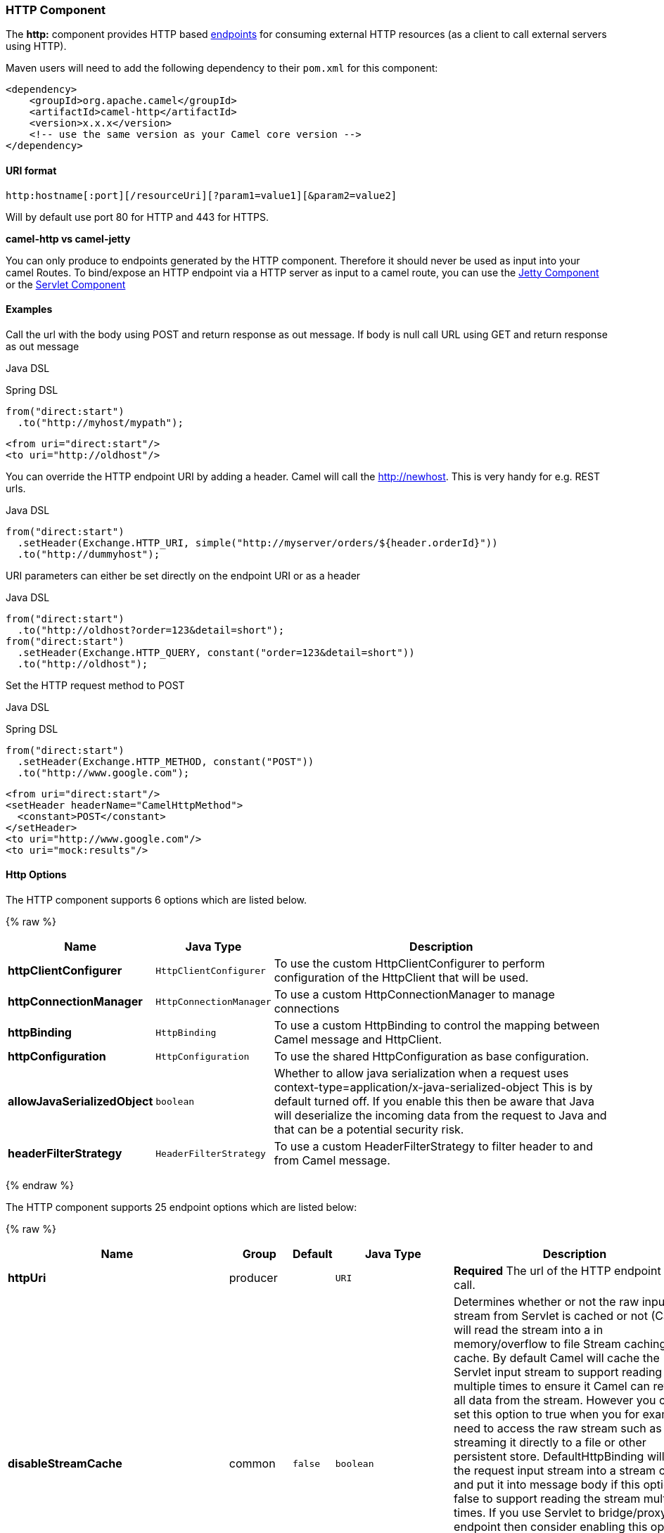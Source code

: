 [[HTTP-HTTPComponent]]
HTTP Component
~~~~~~~~~~~~~~

The *http:* component provides HTTP based link:endpoint.html[endpoints]
for consuming external HTTP resources (as a client to call external
servers using HTTP).

Maven users will need to add the following dependency to their `pom.xml`
for this component:

[source,xml]
------------------------------------------------------------
<dependency>
    <groupId>org.apache.camel</groupId>
    <artifactId>camel-http</artifactId>
    <version>x.x.x</version>
    <!-- use the same version as your Camel core version -->
</dependency>
------------------------------------------------------------

[[HTTP-URIformat]]
URI format
^^^^^^^^^^

[source,java]
------------------------------------------------------------------
http:hostname[:port][/resourceUri][?param1=value1][&param2=value2]
------------------------------------------------------------------

Will by default use port 80 for HTTP and 443 for HTTPS.

*camel-http vs camel-jetty*

You can only produce to endpoints generated by the HTTP component.
Therefore it should never be used as input into your camel Routes. To
bind/expose an HTTP endpoint via a HTTP server as input to a camel
route, you can use the link:jetty.html[Jetty Component] or the
link:servlet.html[Servlet Component]


[[HTTP-Examples]]
Examples
^^^^^^^^

Call the url with the body using POST and return response as out
message. If body is null call URL using GET and return response as out
message

Java DSL

Spring DSL

[source,java]
------------------------------
from("direct:start")
  .to("http://myhost/mypath");
------------------------------

[source,xml]
--------------------------
<from uri="direct:start"/>
<to uri="http://oldhost"/>
--------------------------

You can override the HTTP endpoint URI by adding a header. Camel will
call the http://newhost. This is very handy for e.g. REST urls.

Java DSL

[source,java]
-----------------------------------------------------------------------------------
from("direct:start")
  .setHeader(Exchange.HTTP_URI, simple("http://myserver/orders/${header.orderId}"))
  .to("http://dummyhost");
-----------------------------------------------------------------------------------

URI parameters can either be set directly on the endpoint URI or as a
header

Java DSL

[source,java]
---------------------------------------------------------------------
from("direct:start")
  .to("http://oldhost?order=123&detail=short");
from("direct:start")
  .setHeader(Exchange.HTTP_QUERY, constant("order=123&detail=short"))
  .to("http://oldhost");
---------------------------------------------------------------------

Set the HTTP request method to POST

Java DSL

Spring DSL

[source,java]
----------------------------------------------------
from("direct:start")
  .setHeader(Exchange.HTTP_METHOD, constant("POST"))
  .to("http://www.google.com");
----------------------------------------------------

[source,xml]
----------------------------------------
<from uri="direct:start"/>
<setHeader headerName="CamelHttpMethod">
  <constant>POST</constant>
</setHeader>
<to uri="http://www.google.com"/>
<to uri="mock:results"/>
----------------------------------------

[[HTTP-HttpOptions]]
Http Options
^^^^^^^^^^^^



// component options: START
The HTTP component supports 6 options which are listed below.



{% raw %}
[width="100%",cols="2s,1m,8",options="header"]
|=======================================================================
| Name | Java Type | Description
| httpClientConfigurer | HttpClientConfigurer | To use the custom HttpClientConfigurer to perform configuration of the HttpClient that will be used.
| httpConnectionManager | HttpConnectionManager | To use a custom HttpConnectionManager to manage connections
| httpBinding | HttpBinding | To use a custom HttpBinding to control the mapping between Camel message and HttpClient.
| httpConfiguration | HttpConfiguration | To use the shared HttpConfiguration as base configuration.
| allowJavaSerializedObject | boolean | Whether to allow java serialization when a request uses context-type=application/x-java-serialized-object This is by default turned off. If you enable this then be aware that Java will deserialize the incoming data from the request to Java and that can be a potential security risk.
| headerFilterStrategy | HeaderFilterStrategy | To use a custom HeaderFilterStrategy to filter header to and from Camel message.
|=======================================================================
{% endraw %}
// component options: END







// endpoint options: START
The HTTP component supports 25 endpoint options which are listed below:

{% raw %}
[width="100%",cols="2s,1,1m,1m,5",options="header"]
|=======================================================================
| Name | Group | Default | Java Type | Description
| httpUri | producer |  | URI | *Required* The url of the HTTP endpoint to call.
| disableStreamCache | common | false | boolean | Determines whether or not the raw input stream from Servlet is cached or not (Camel will read the stream into a in memory/overflow to file Stream caching) cache. By default Camel will cache the Servlet input stream to support reading it multiple times to ensure it Camel can retrieve all data from the stream. However you can set this option to true when you for example need to access the raw stream such as streaming it directly to a file or other persistent store. DefaultHttpBinding will copy the request input stream into a stream cache and put it into message body if this option is false to support reading the stream multiple times. If you use Servlet to bridge/proxy an endpoint then consider enabling this option to improve performance in case you do not need to read the message payload multiple times. The http/http4 producer will by default cache the response body stream. If setting this option to true then the producers will not cache the response body stream but use the response stream as-is as the message body.
| authMethodPriority | producer |  | String | Authentication method for proxy either as Basic Digest or NTLM.
| bridgeEndpoint | producer | false | boolean | If the option is true HttpProducer will ignore the Exchange.HTTP_URI header and use the endpoint's URI for request. You may also set the option throwExceptionOnFailure to be false to let the HttpProducer send all the fault response back.
| chunked | producer | true | boolean | If this option is false the Servlet will disable the HTTP streaming and set the content-length header on the response
| copyHeaders | producer | true | boolean | If this option is true then IN exchange headers will be copied to OUT exchange headers according to copy strategy. Setting this to false allows to only include the headers from the HTTP response (not propagating IN headers).
| headerFilterStrategy | producer |  | HeaderFilterStrategy | To use a custom HeaderFilterStrategy to filter header to and from Camel message.
| httpBinding | producer |  | HttpBinding | To use a custom HttpBinding to control the mapping between Camel message and HttpClient.
| ignoreResponseBody | producer | false | boolean | If this option is true The http producer won't read response body and cache the input stream
| okStatusCodeRange | producer | 200-299 | String | The status codes which is considered a success response. The values are inclusive. The range must be defined as from-to with the dash included.
| preserveHostHeader | producer | false | boolean | If the option is true HttpProducer will set the Host header to the value contained in the current exchange Host header useful in reverse proxy applications where you want the Host header received by the downstream server to reflect the URL called by the upstream client this allows applications which use the Host header to generate accurate URL's for a proxied service
| proxyHost | producer |  | String | The proxy host name
| proxyPort | producer |  | int | The proxy port number
| throwExceptionOnFailure | producer | true | boolean | Option to disable throwing the HttpOperationFailedException in case of failed responses from the remote server. This allows you to get all responses regardless of the HTTP status code.
| transferException | producer | false | boolean | If enabled and an Exchange failed processing on the consumer side and if the caused Exception was send back serialized in the response as a application/x-java-serialized-object content type. On the producer side the exception will be deserialized and thrown as is instead of the HttpOperationFailedException. The caused exception is required to be serialized. This is by default turned off. If you enable this then be aware that Java will deserialize the incoming data from the request to Java and that can be a potential security risk.
| urlRewrite | producer (advanced) |  | UrlRewrite | Refers to a custom org.apache.camel.component.http.UrlRewrite which allows you to rewrite urls when you bridge/proxy endpoints. See more details at http://camel.apache.org/urlrewrite.html
| exchangePattern | advanced | InOnly | ExchangePattern | Sets the default exchange pattern when creating an exchange
| httpClientConfigurer | advanced |  | HttpClientConfigurer | Register a custom configuration strategy for new HttpClient instances created by producers or consumers such as to configure authentication mechanisms etc
| httpClientOptions | advanced |  | Map | To configure the HttpClient using the key/values from the Map.
| httpConnectionManager | advanced |  | HttpConnectionManager | To use a custom HttpConnectionManager to manage connections
| httpConnectionManagerOptions | advanced |  | Map | To configure the HttpConnectionManager using the key/values from the Map.
| mapHttpMessageBody | advanced | true | boolean | If this option is true then IN exchange Body of the exchange will be mapped to HTTP body. Setting this to false will avoid the HTTP mapping.
| mapHttpMessageFormUrlEncodedBody | advanced | true | boolean | If this option is true then IN exchange Form Encoded body of the exchange will be mapped to HTTP. Setting this to false will avoid the HTTP Form Encoded body mapping.
| mapHttpMessageHeaders | advanced | true | boolean | If this option is true then IN exchange Headers of the exchange will be mapped to HTTP headers. Setting this to false will avoid the HTTP Headers mapping.
| synchronous | advanced | false | boolean | Sets whether synchronous processing should be strictly used or Camel is allowed to use asynchronous processing (if supported).
|=======================================================================
{% endraw %}
// endpoint options: END





[[HTTP-MessageHeaders]]
Message Headers
^^^^^^^^^^^^^^^

[width="100%",cols="10%,10%,80%",options="header",]
|=======================================================================
|Name |Type |Description

|`Exchange.HTTP_URI` |`String` |URI to call. Will override existing URI set directly on the endpoint.
This uri is the uri of the http server to call. Its not the same as the
Camel endpoint uri, where you can configure endpoint options such as
security etc. This header does not support that, its only the uri of the
http server.

|`Exchange.HTTP_METHOD` |`String` |HTTP Method / Verb to use (GET/POST/PUT/DELETE/HEAD/OPTIONS/TRACE)

|`Exchange.HTTP_PATH` |`String` |Request URI's path, the header will be used to build the request URI
with the HTTP_URI. *Camel 2.3.0:* If the path is start with "/", http
producer will try to find the relative path based on the
Exchange.HTTP_BASE_URI header or the
exchange.getFromEndpoint().getEndpointUri();

|`Exchange.HTTP_QUERY` |`String` |URI parameters. Will override existing URI parameters set directly on
the endpoint.

|`Exchange.HTTP_RESPONSE_CODE` |`int` |The HTTP response code from the external server. Is 200 for OK.

|`Exchange.HTTP_CHARACTER_ENCODING` |`String` |Character encoding.

|`Exchange.CONTENT_TYPE` |`String` |The HTTP content type. Is set on both the IN and OUT message to provide
a content type, such as `text/html`.

|`Exchange.CONTENT_ENCODING` |`String` |The HTTP content encoding. Is set on both the IN and OUT message to
provide a content encoding, such as `gzip`.

|`Exchange.HTTP_SERVLET_REQUEST` |`HttpServletRequest` |The `HttpServletRequest` object.

|`Exchange.HTTP_SERVLET_RESPONSE` |`HttpServletResponse` |The `HttpServletResponse` object.

|`Exchange.HTTP_PROTOCOL_VERSION` |`String` |*Camel 2.5:* You can set the http protocol version with this header, eg.
"HTTP/1.0". If you didn't specify the header, HttpProducer will use the
default value "HTTP/1.1"
|=======================================================================

The header name above are constants. For the spring DSL you have to use
the value of the constant instead of the name.

[[HTTP-MessageBody]]
Message Body
^^^^^^^^^^^^

Camel will store the HTTP response from the external server on the OUT
body. All headers from the IN message will be copied to the OUT message,
so headers are preserved during routing. Additionally Camel will add the
HTTP response headers as well to the OUT message headers.

[[HTTP-Responsecode]]
Response code
^^^^^^^^^^^^^

Camel will handle according to the HTTP response code:

* Response code is in the range 100..299, Camel regards it as a success
response.
* Response code is in the range 300..399, Camel regards it as a
redirection response and will throw a `HttpOperationFailedException`
with the information.
* Response code is 400+, Camel regards it as an external server failure
and will throw a `HttpOperationFailedException` with the information.

*throwExceptionOnFailure*

The option, `throwExceptionOnFailure`, can be set to `false` to prevent
the `HttpOperationFailedException` from being thrown for failed response
codes. This allows you to get any response from the remote server. +
There is a sample below demonstrating this.


[[HTTP-HttpOperationFailedException]]
HttpOperationFailedException
^^^^^^^^^^^^^^^^^^^^^^^^^^^^

This exception contains the following information:

* The HTTP status code
* The HTTP status line (text of the status code)
* Redirect location, if server returned a redirect
* Response body as a `java.lang.String`, if server provided a body as
response

[[HTTP-CallingusingGETorPOST]]
Calling using GET or POST
^^^^^^^^^^^^^^^^^^^^^^^^^

The following algorithm is used to determine if either `GET` or `POST`
HTTP method should be used: +
 1. Use method provided in header. +
 2. `GET` if query string is provided in header. +
 3. `GET` if endpoint is configured with a query string. +
 4. `POST` if there is data to send (body is not null). +
 5. `GET` otherwise.

[[HTTP-HowtogetaccesstoHttpServletRequestandHttpServletResponse]]
How to get access to HttpServletRequest and HttpServletResponse
^^^^^^^^^^^^^^^^^^^^^^^^^^^^^^^^^^^^^^^^^^^^^^^^^^^^^^^^^^^^^^^

You can get access to these two using the Camel type converter system
using

[source,java]
----------------------------------------------------------------------------------
HttpServletRequest request = exchange.getIn().getBody(HttpServletRequest.class);
HttpServletRequest response = exchange.getIn().getBody(HttpServletResponse.class);
----------------------------------------------------------------------------------

[[HTTP-Usingclienttimeout-SO_TIMEOUT]]
Using client timeout - SO_TIMEOUT
^^^^^^^^^^^^^^^^^^^^^^^^^^^^^^^^^

See the unit test in
http://svn.apache.org/viewvc?view=rev&revision=781775[this link]

[[HTTP-MoreExamples]]
More Examples
~~~~~~~~~~~~~

[[HTTP-ConfiguringaProxy]]
Configuring a Proxy
^^^^^^^^^^^^^^^^^^^

Java DSL

[source,java]
---------------------------------------------------------------
from("direct:start")
  .to("http://oldhost?proxyHost=www.myproxy.com&proxyPort=80");
---------------------------------------------------------------

There is also support for proxy authentication via the `proxyUsername`
and `proxyPassword` options.

[[HTTP-UsingproxysettingsoutsideofURI]]
Using proxy settings outside of URI
+++++++++++++++++++++++++++++++++++

Java DSL

Spring DSL

[source,java]
---------------------------------------------------------------
 context.getProperties().put("http.proxyHost", "172.168.18.9");
 context.getProperties().put("http.proxyPort" "8080");
---------------------------------------------------------------

[source,java]
----------------------------------------------------------------
   <camelContext>
       <properties>
           <property key="http.proxyHost" value="172.168.18.9"/>
           <property key="http.proxyPort" value="8080"/>
      </properties>
   </camelContext>
----------------------------------------------------------------

Options on Endpoint will override options on the context.

[[HTTP-Configuringcharset]]
Configuring charset
^^^^^^^^^^^^^^^^^^^

If you are using `POST` to send data you can configure the `charset`

[source,java]
-------------------------------------------------
setProperty(Exchange.CHARSET_NAME, "iso-8859-1");
-------------------------------------------------

[[HTTP-Samplewithscheduledpoll]]
Sample with scheduled poll
^^^^^^^^^^^^^^^^^^^^^^^^^^

The sample polls the Google homepage every 10 seconds and write the page
to the file `message.html`:

[source,java]
----------------------------------------------------------------------------------------
from("timer://foo?fixedRate=true&delay=0&period=10000")
    .to("http://www.google.com")
    .setHeader(FileComponent.HEADER_FILE_NAME, "message.html").to("file:target/google");
----------------------------------------------------------------------------------------

[[HTTP-GettingtheResponseCode]]
Getting the Response Code
^^^^^^^^^^^^^^^^^^^^^^^^^

You can get the HTTP response code from the HTTP component by getting
the value from the Out message header with
`Exchange.HTTP_RESPONSE_CODE`.

[source,java]
----------------------------------------------------------------------------------------------
   Exchange exchange = template.send("http://www.google.com/search", new Processor() {
            public void process(Exchange exchange) throws Exception {
                exchange.getIn().setHeader(Exchange.HTTP_QUERY, constant("hl=en&q=activemq"));
            }
   });
   Message out = exchange.getOut();
   int responseCode = out.getHeader(Exchange.HTTP_RESPONSE_CODE, Integer.class);
----------------------------------------------------------------------------------------------

[[HTTP-UsingthrowExceptionOnFailure=falsetogetanyresponseback]]
Using `throwExceptionOnFailure=false` to get any response back
^^^^^^^^^^^^^^^^^^^^^^^^^^^^^^^^^^^^^^^^^^^^^^^^^^^^^^^^^^^^^^

In the route below we want to route a message that we
link:content-enricher.html[enrich] with data returned from a remote HTTP
call. As we want any response from the remote server, we set the
`throwExceptionOnFailure` option to `false` so we get any response in
the `AggregationStrategy`. As the code is based on a unit test that
simulates a HTTP status code 404, there is some assertion code etc.

[[HTTP-DisablingCookies]]
Disabling Cookies
^^^^^^^^^^^^^^^^^

To disable cookies you can set the HTTP Client to ignore cookies by
adding this URI option: +
 `httpClient.cookiePolicy=ignoreCookies`

[[HTTP-AdvancedUsage]]
Advanced Usage
^^^^^^^^^^^^^^

If you need more control over the HTTP producer you should use the
`HttpComponent` where you can set various classes to give you custom
behavior.

[[HTTP-SettingMaxConnectionsPerHost]]
Setting MaxConnectionsPerHost
+++++++++++++++++++++++++++++

The link:http.html[HTTP] Component has a
`org.apache.commons.httpclient.HttpConnectionManager` where you can
configure various global configuration for the given component. +
 By global, we mean that any endpoint the component creates has the same
shared `HttpConnectionManager`. So, if we want to set a different value
for the max connection per host, we need to define it on the HTTP
component and *not* on the endpoint URI that we usually use. So here
comes:

First, we define the `http` component in Spring XML. Yes, we use the
same scheme name, `http`, because otherwise Camel will auto-discover and
create the component with default settings. What we need is to overrule
this so we can set our options. In the sample below we set the max
connection to 5 instead of the default of 2.

And then we can just use it as we normally do in our routes:

[[HTTP-Usingpreemptiveauthentication]]
Using preemptive authentication
+++++++++++++++++++++++++++++++

An end user reported that he had problem with authenticating with HTTPS.
The problem was eventually resolved when he discovered the HTTPS server
did not return a HTTP code 401 Authorization Required. The solution was
to set the following URI option:
`httpClient.authenticationPreemptive=true`

[[HTTP-Acceptingselfsignedcertificatesfromremoteserver]]
Accepting self signed certificates from remote server
+++++++++++++++++++++++++++++++++++++++++++++++++++++

See this
http://www.nabble.com/Using-HTTPS-in-camel-http-when-remote-side-has-self-signed-cert-td25916878.html[link]
from a mailing list discussion with some code to outline how to do this
with the Apache Commons HTTP API.

[[HTTP-SettingupSSLforHTTPClient]]
Setting up SSL for HTTP Client
++++++++++++++++++++++++++++++

[[HTTP-UsingtheJSSEConfigurationUtility]]
Using the JSSE Configuration Utility

As of Camel 2.8, the HTTP4 component supports SSL/TLS configuration
through the link:camel-configuration-utilities.html[Camel JSSE
Configuration Utility].  This utility greatly decreases the amount of
component specific code you need to write and is configurable at the
endpoint and component levels.  The following examples demonstrate how
to use the utility with the HTTP4 component.

The version of the Apache HTTP client used in this component resolves
SSL/TLS information from a global "protocol" registry.  This component
provides an implementation,
`org.apache.camel.component.http.SSLContextParametersSecureProtocolSocketFactory`,
of the HTTP client's protocol socket factory in order to support the use
of the Camel JSSE Configuration utility.  The following example
demonstrates how to configure the protocol registry and use the
registered protocol information in a route.

[source,java]
----------------------------------------------------------------
KeyStoreParameters ksp = new KeyStoreParameters();
ksp.setResource("/users/home/server/keystore.jks");
ksp.setPassword("keystorePassword");

KeyManagersParameters kmp = new KeyManagersParameters();
kmp.setKeyStore(ksp);
kmp.setKeyPassword("keyPassword");

SSLContextParameters scp = new SSLContextParameters();
scp.setKeyManagers(kmp);

ProtocolSocketFactory factory =
    new SSLContextParametersSecureProtocolSocketFactory(scp);

Protocol.registerProtocol("https",
        new Protocol(
        "https",
        factory,
        443));

from("direct:start")
        .to("https://mail.google.com/mail/").to("mock:results");
----------------------------------------------------------------

[[HTTP-ConfiguringApacheHTTPClientDirectly]]
Configuring Apache HTTP Client Directly

Basically camel-http component is built on the top of Apache HTTP
client, and you can implement a custom
`org.apache.camel.component.http.HttpClientConfigurer` to do some
configuration on the http client if you need full control of it.

However if you _just_ want to specify the keystore and truststore you
can do this with Apache HTTP `HttpClientConfigurer`, for example:

[source,java]
----------------------------------------------------------------------------
Protocol authhttps = new Protocol("https", new AuthSSLProtocolSocketFactory(
  new URL("file:my.keystore"), "mypassword",
  new URL("file:my.truststore"), "mypassword"), 443);

Protocol.registerProtocol("https", authhttps);
----------------------------------------------------------------------------

And then you need to create a class that implements
`HttpClientConfigurer`, and registers https protocol providing a
keystore or truststore per example above. Then, from your camel route
builder class you can hook it up like so:

[source,java]
-------------------------------------------------------------------------------------
HttpComponent httpComponent = getContext().getComponent("http", HttpComponent.class);
httpComponent.setHttpClientConfigurer(new MyHttpClientConfigurer());
-------------------------------------------------------------------------------------

If you are doing this using the Spring DSL, you can specify your
`HttpClientConfigurer` using the URI. For example:

[source,java]
-------------------------------------------------------------------------------------------
<bean id="myHttpClientConfigurer"
 class="my.https.HttpClientConfigurer">
</bean>

<to uri="https://myhostname.com:443/myURL?httpClientConfigurerRef=myHttpClientConfigurer"/>
-------------------------------------------------------------------------------------------

As long as you implement the HttpClientConfigurer and configure your
keystore and truststore as described above, it will work fine.

[[HTTP-SeeAlso]]
See Also
^^^^^^^^

* link:configuring-camel.html[Configuring Camel]
* link:component.html[Component]
* link:endpoint.html[Endpoint]
* link:getting-started.html[Getting Started]

* link:jetty.html[Jetty]

